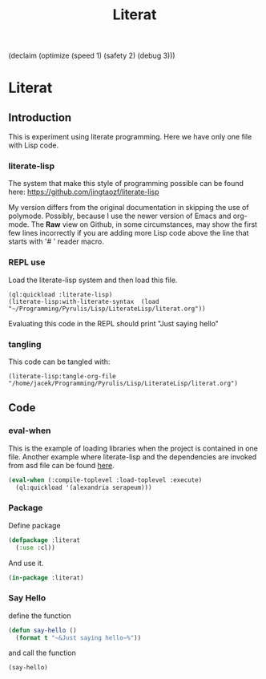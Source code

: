 (declaim (optimize (speed 1) (safety 2) (debug 3)))
# make sure this line line starts with sharp and space
#+Title: Literat

* Literat
** Introduction
 This is experiment using literate programming. Here we have only one file with
 Lisp code.

*** literate-lisp
 The system that make this style of programming possible can be found here:
 https://github.com/jingtaozf/literate-lisp

 My version differs from the original documentation in skipping the use of
 polymode. Possibly, because I use the newer version of Emacs and org-mode. The
 *Raw* view on Github, in some circumstances, may show the first few lines
 incorrectly if you are adding more Lisp code above the line that starts with
 '# ' reader macro.

*** REPL use
Load the literate-lisp system and then load this file.

#+begin_example
  (ql:quickload :literate-lisp)
  (literate-lisp:with-literate-syntax  (load "~/Programming/Pyrulis/Lisp/LiterateLisp/literat.org"))
#+end_example

Evaluating this code in the REPL should print "Just saying hello"

*** tangling
This code can be tangled with:
#+begin_example
(literate-lisp:tangle-org-file "/home/jacek/Programming/Pyrulis/Lisp/LiterateLisp/literat.org")
#+end_example

** Code

*** eval-when
This is the example of loading libraries when the project is contained in one
file. Another example where literate-lisp and the dependencies are
invoked from asd file can be found [[https://github.com/jingtaozf/s-graphviz/blob/master/s-graphviz.asd][here]].

#+begin_src lisp
   (eval-when (:compile-toplevel :load-toplevel :execute)
     (ql:quickload '(alexandria serapeum)))
#+end_src

*** Package
Define package
#+begin_src lisp
  (defpackage :literat
    (:use :cl))
#+end_src

And use it.
#+begin_src lisp
  (in-package :literat)
#+end_src

*** Say Hello
define the function
#+begin_src lisp
  (defun say-hello ()
    (format t "~&Just saying hello~%"))
#+end_src

and call the function
#+begin_src lisp
  (say-hello)
#+end_src
